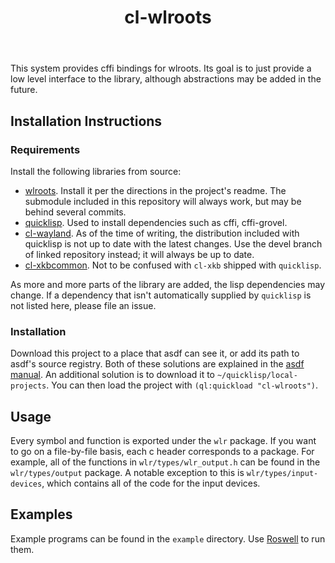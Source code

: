 #+TITLE: cl-wlroots
  This system provides cffi bindings for wlroots. Its goal is to just
  provide a low level interface to the library, although abstractions
  may be added in the future.

** Installation Instructions
*** Requirements
    Install the following libraries from source:
    + [[https://github.com/swaywm/wlroots][wlroots]]. Install it per the directions in the project's
      readme. The submodule included in this repository will always
      work, but may be behind several commits.
    + [[https://www.quicklisp.org][quicklisp]]. Used to install dependencies such as cffi, cffi-grovel.
    + [[https://github.com/sdilts/cl-wayland][cl-wayland]]. As of the time of writing, the distribution included
      with quicklisp is not up to date with the latest changes. Use
      the devel branch of linked repository instead; it will always be
      up to date.
    + [[https://github.com/sdilts/cl-xkbcommon][cl-xkbcommon]]. Not to be confused with =cl-xkb= shipped with
      =quicklisp=.
    As more and more parts of the library are added, the lisp
    dependencies may change. If a dependency that isn't automatically
    supplied by =quicklisp= is not listed here, please file an issue.
*** Installation
    Download this project to a place that asdf can see it, or add its
    path to asdf's source registry. Both of these solutions are
    explained in the [[https://common-lisp.net/project/asdf/asdf/Configuring-ASDF-to-find-your-systems.html][asdf manual]].
    An additional solution is to download it to
    =~/quicklisp/local-projects=. You can then load the project with
    ~(ql:quickload "cl-wlroots")~.
** Usage
   Every symbol and function is exported under the ~wlr~ package. If
   you want to go on a file-by-file basis, each c header corresponds to a
   package. For example, all of the functions in
   ~wlr/types/wlr_output.h~ can be found in the ~wlr/types/output~
   package. A notable exception to this is ~wlr/types/input-devices~,
   which contains all of the code for the input devices.
** Examples
  Example programs can be found in the =example= directory. Use
  [[https://github.com/roswell/roswell][Roswell]] to run them.

